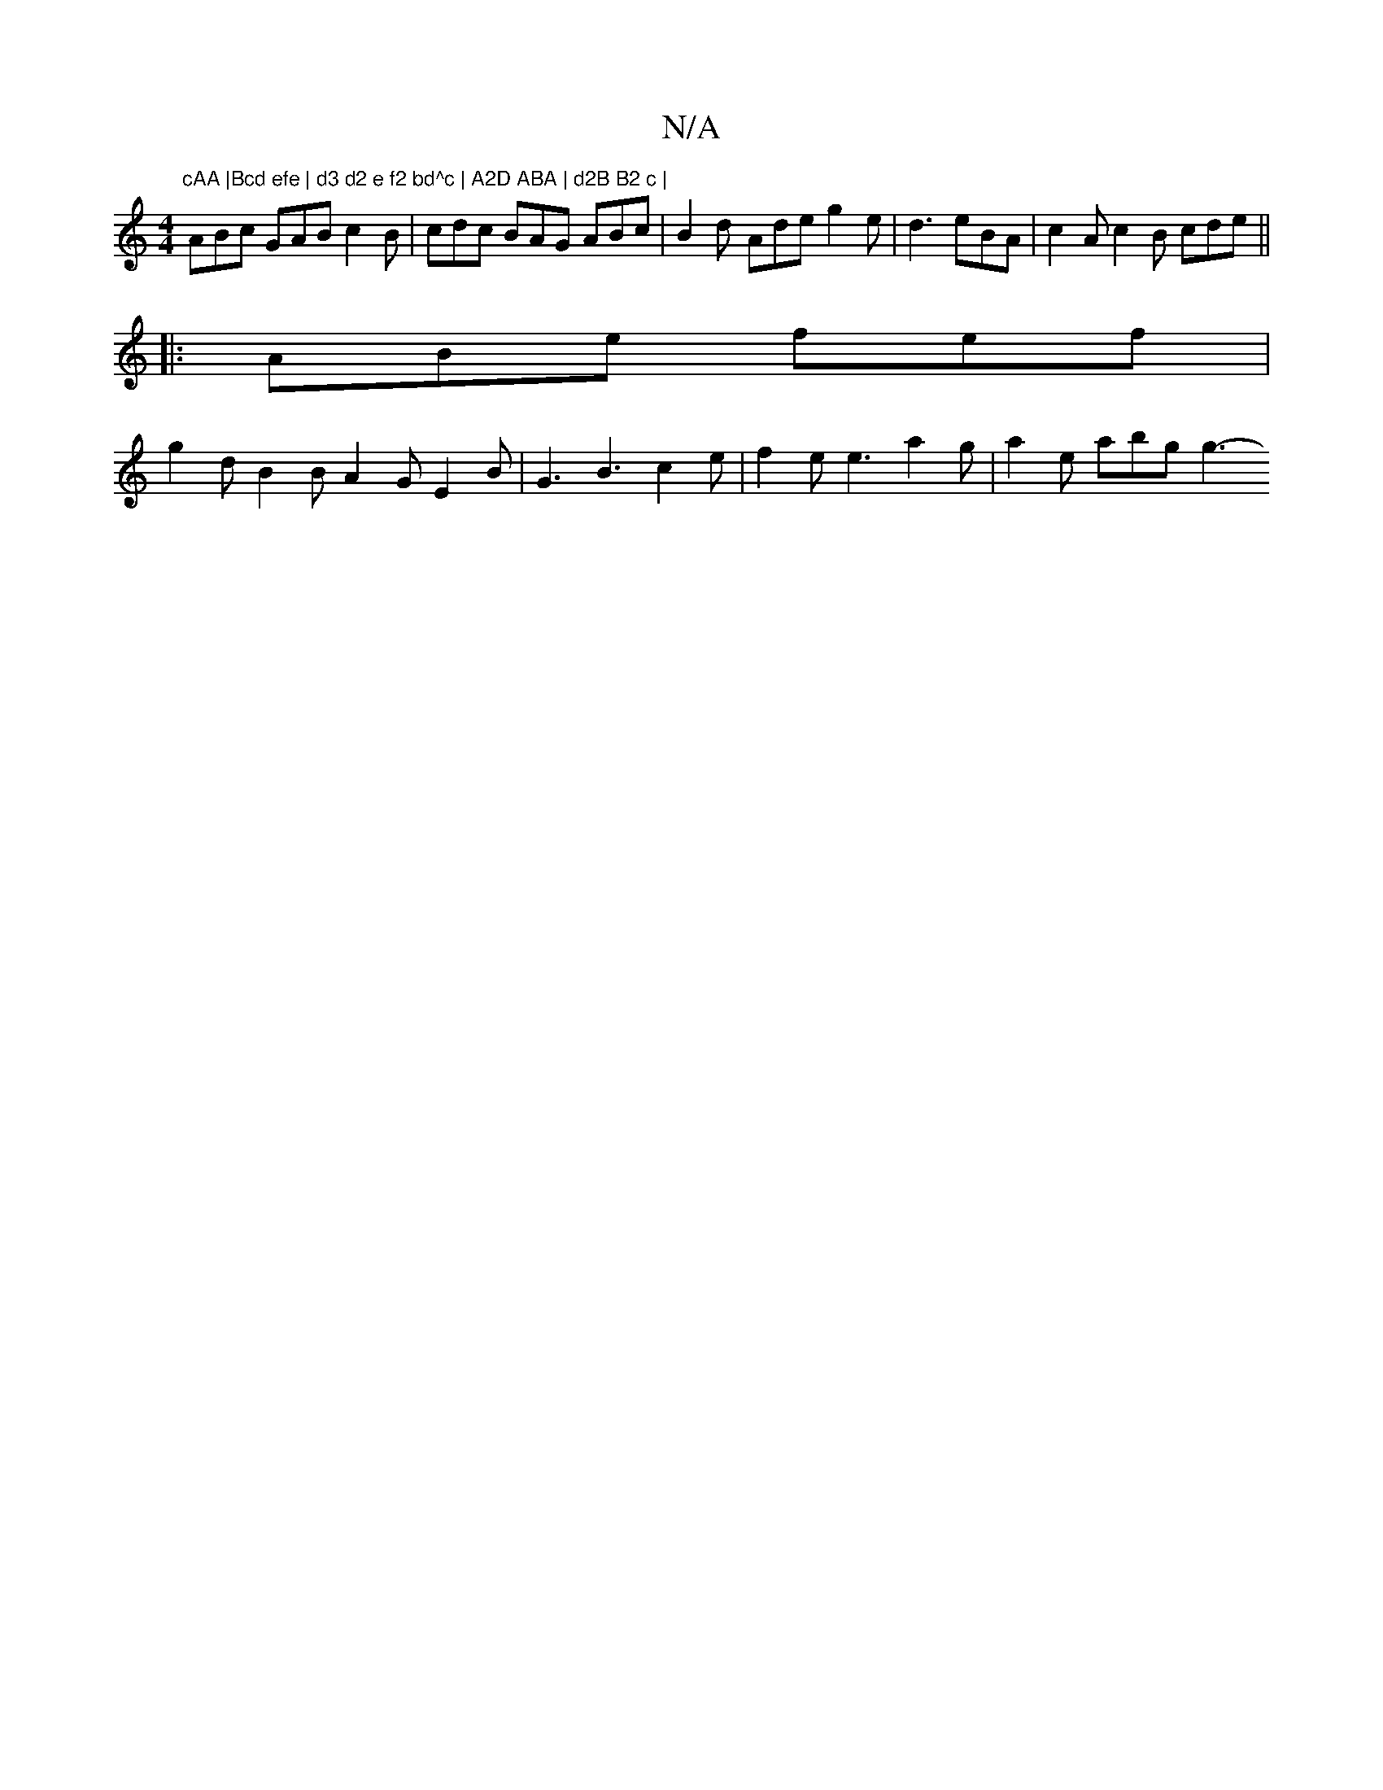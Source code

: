 X:1
T:N/A
M:4/4
R:N/A
K:Cmajor
"cAA |Bcd efe | d3 d2 e f2 bd^c | A2D ABA | d2B B2 c |
ABc GAB c2 B | cdc BAG ABc | B2d- Ade g2e | d3 eBA | c2 A c2 B cde ||
|: ABe fef |
g2 d B2 B A2 G E2 B | G3 B3 c2 e | f2 e e3 a2 g | a2e abg g3- 